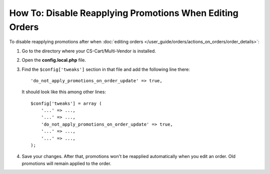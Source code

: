 *********************************************************
How To: Disable Reapplying Promotions When Editing Orders
*********************************************************

To disable reapplying promotions after when :doc:`editing orders </user_guide/orders/actions_on_orders/order_details>`:

#. Go to the directory where your CS-Cart/Multi-Vendor is installed.

#. Open the **config.local.php** file.

#. Find the ``$config['tweaks']`` section in that file and add the following line there::

       'do_not_apply_promotions_on_order_update' => true,

   It should look like this among other lines::

       $config['tweaks'] = array (
           '...' => ...,
           '...' => ...,
           'do_not_apply_promotions_on_order_update' => true,
           '...' => ...,
           '...' => ...,
       );

#. Save your changes. After that, promotions won't be reapplied automatically when you edit an order. Old promotions will remain applied to the order.
